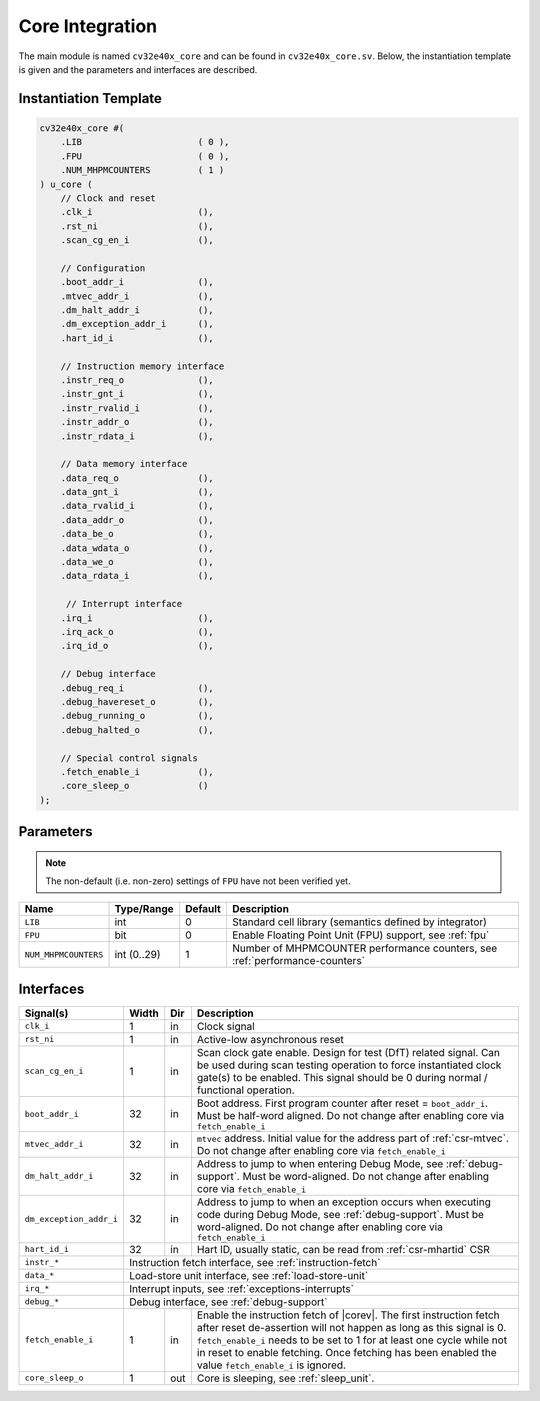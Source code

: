 .. _core-integration:

Core Integration
================

The main module is named ``cv32e40x_core`` and can be found in ``cv32e40x_core.sv``.
Below, the instantiation template is given and the parameters and interfaces are described.

Instantiation Template
----------------------

.. code-block:: verilog

  cv32e40x_core #(
      .LIB                      ( 0 ),
      .FPU                      ( 0 ),
      .NUM_MHPMCOUNTERS         ( 1 )
  ) u_core (
      // Clock and reset
      .clk_i                    (),
      .rst_ni                   (),
      .scan_cg_en_i             (),

      // Configuration
      .boot_addr_i              (),
      .mtvec_addr_i             (),
      .dm_halt_addr_i           (),
      .dm_exception_addr_i      (),
      .hart_id_i                (),

      // Instruction memory interface
      .instr_req_o              (),
      .instr_gnt_i              (),
      .instr_rvalid_i           (),
      .instr_addr_o             (),
      .instr_rdata_i            (),

      // Data memory interface
      .data_req_o               (),
      .data_gnt_i               (),
      .data_rvalid_i            (),
      .data_addr_o              (),
      .data_be_o                (),
      .data_wdata_o             (),
      .data_we_o                (),
      .data_rdata_i             (),

       // Interrupt interface
      .irq_i                    (),
      .irq_ack_o                (),
      .irq_id_o                 (),

      // Debug interface
      .debug_req_i              (),
      .debug_havereset_o        (),
      .debug_running_o          (),
      .debug_halted_o           (),

      // Special control signals
      .fetch_enable_i           (),
      .core_sleep_o             ()
  );

Parameters
----------

.. note::
   The non-default (i.e. non-zero) settings of ``FPU`` have not been verified yet.

+------------------------------+-------------+------------+------------------------------------------------------------------+
| Name                         | Type/Range  | Default    | Description                                                      |
+==============================+=============+============+==================================================================+
| ``LIB``                      | int         | 0          | Standard cell library (semantics defined by integrator)          |
+------------------------------+-------------+------------+------------------------------------------------------------------+
| ``FPU``                      | bit         | 0          | Enable Floating Point Unit (FPU) support, see :ref:`fpu`         |
+------------------------------+-------------+------------+------------------------------------------------------------------+
| ``NUM_MHPMCOUNTERS``         | int (0..29) | 1          | Number of MHPMCOUNTER performance counters, see                  |
|                              |             |            | :ref:`performance-counters`                                      |
+------------------------------+-------------+------------+------------------------------------------------------------------+

Interfaces
----------

+-------------------------+-------------------------+-----+--------------------------------------------+
| Signal(s)               | Width                   | Dir | Description                                |
+=========================+=========================+=====+============================================+
| ``clk_i``               | 1                       | in  | Clock signal                               |
+-------------------------+-------------------------+-----+--------------------------------------------+
| ``rst_ni``              | 1                       | in  | Active-low asynchronous reset              |
+-------------------------+-------------------------+-----+--------------------------------------------+
| ``scan_cg_en_i``        | 1                       | in  | Scan clock gate enable. Design for test    |
|                         |                         |     | (DfT) related signal. Can be used during   |
|                         |                         |     | scan testing operation to force            |
|                         |                         |     | instantiated clock gate(s) to be enabled.  |
|                         |                         |     | This signal should be 0 during normal /    |
|                         |                         |     | functional operation.                      |
+-------------------------+-------------------------+-----+--------------------------------------------+
| ``boot_addr_i``         | 32                      | in  | Boot address. First program counter after  |
|                         |                         |     | reset = ``boot_addr_i``. Must be half-word |
|                         |                         |     | aligned. Do not change after enabling core |
|                         |                         |     | via ``fetch_enable_i``                     |
+-------------------------+-------------------------+-----+--------------------------------------------+
| ``mtvec_addr_i``        | 32                      | in  | ``mtvec`` address. Initial value for the   |
|                         |                         |     | address part of :ref:`csr-mtvec`.          |
|                         |                         |     | Do not change after enabling core          |
|                         |                         |     | via ``fetch_enable_i``                     |
+-------------------------+-------------------------+-----+--------------------------------------------+
| ``dm_halt_addr_i``      | 32                      | in  | Address to jump to when entering Debug     |
|                         |                         |     | Mode, see :ref:`debug-support`. Must be    |
|                         |                         |     | word-aligned. Do not change after enabling |
|                         |                         |     | core via ``fetch_enable_i``                |
+-------------------------+-------------------------+-----+--------------------------------------------+
| ``dm_exception_addr_i`` | 32                      | in  | Address to jump to when an exception       |
|                         |                         |     | occurs when executing code during Debug    |
|                         |                         |     | Mode, see :ref:`debug-support`. Must be    |
|                         |                         |     | word-aligned. Do not change after enabling |
|                         |                         |     | core via ``fetch_enable_i``                |
+-------------------------+-------------------------+-----+--------------------------------------------+
| ``hart_id_i``           | 32                      | in  | Hart ID, usually static, can be read from  |
|                         |                         |     | :ref:`csr-mhartid` CSR                     |
+-------------------------+-------------------------+-----+--------------------------------------------+
| ``instr_*``             | Instruction fetch interface, see :ref:`instruction-fetch`                  |
+-------------------------+----------------------------------------------------------------------------+
| ``data_*``              | Load-store unit interface, see :ref:`load-store-unit`                      |
+-------------------------+----------------------------------------------------------------------------+
| ``irq_*``               | Interrupt inputs, see :ref:`exceptions-interrupts`                         |
+-------------------------+----------------------------------------------------------------------------+
| ``debug_*``             | Debug interface, see :ref:`debug-support`                                  |
+-------------------------+-------------------------+-----+--------------------------------------------+
| ``fetch_enable_i``      | 1                       | in  | Enable the instruction fetch of |corev|.   |
|                         |                         |     | The first instruction fetch after reset    |
|                         |                         |     | de-assertion will not happen as long as    |
|                         |                         |     | this signal is 0. ``fetch_enable_i`` needs |
|                         |                         |     | to be set to 1 for at least one cycle      |
|                         |                         |     | while not in reset to enable fetching.     |
|                         |                         |     | Once fetching has been enabled the value   |
|                         |                         |     | ``fetch_enable_i`` is ignored.             |
+-------------------------+-------------------------+-----+--------------------------------------------+
| ``core_sleep_o``        | 1                       | out | Core is sleeping, see :ref:`sleep_unit`.   |
+-------------------------+-------------------------+-----+--------------------------------------------+
